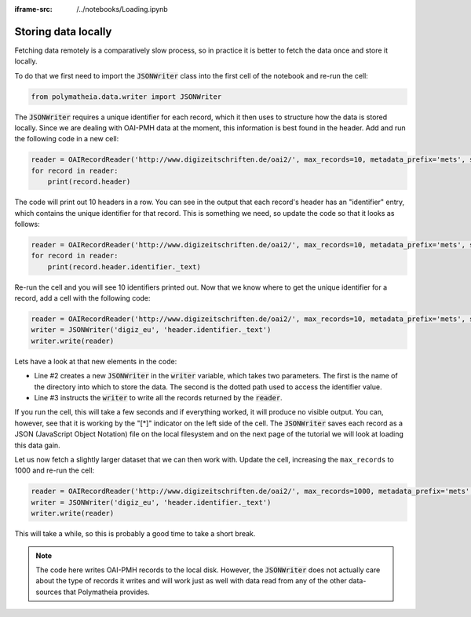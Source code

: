 :iframe-src: /../notebooks/Loading.ipynb

Storing data locally
====================

Fetching data remotely is a comparatively slow process, so in practice it is better to fetch the data once and store it locally.

To do that we first need to import the :code:`JSONWriter` class into the first cell of the notebook and re-run the cell:

.. sourcecode:: python

    from polymatheia.data.writer import JSONWriter

The :code:`JSONWriter` requires a unique identifier for each record, which it then uses to structure how the data is stored locally. Since we are dealing with OAI-PMH data at the moment, this information is best found in the header. Add and run the following code in a new cell:

.. sourcecode:: python

    reader = OAIRecordReader('http://www.digizeitschriften.de/oai2/', max_records=10, metadata_prefix='mets', set_spec='EU')
    for record in reader:
        print(record.header)

The code will print out 10 headers in a row. You can see in the output that each record's header has an "identifier" entry, which contains the unique identifier for that record. This is something we need, so update the code so that it looks as follows:

.. sourcecode:: python

    reader = OAIRecordReader('http://www.digizeitschriften.de/oai2/', max_records=10, metadata_prefix='mets', set_spec='EU')
    for record in reader:
        print(record.header.identifier._text)

Re-run the cell and you will see 10 identifiers printed out. Now that we know where to get the unique identifier for a record, add a cell with the following code:

.. sourcecode:: python

    reader = OAIRecordReader('http://www.digizeitschriften.de/oai2/', max_records=10, metadata_prefix='mets', set_spec='EU')
    writer = JSONWriter('digiz_eu', 'header.identifier._text')
    writer.write(reader)

Lets have a look at that new elements in the code:

* Line #2 creates a new :code:`JSONWriter` in the :code:`writer` variable, which takes two parameters. The first is the name of the directory into which to store the data. The second is the dotted path used to access the identifier value.
* Line #3 instructs the :code:`writer` to write all the records returned by the :code:`reader`.

If you run the cell, this will take a few seconds and if everything worked, it will produce no visible output. You can, however, see that it is working by the "[*]" indicator on the left side of the cell. The :code:`JSONWriter` saves each record as a JSON (JavaScript Object Notation) file on the local filesystem and on the next page of the tutorial we will look at loading this data gain.

Let us now fetch a slightly larger dataset that we can then work with. Update the cell, increasing the ``max_records`` to 1000 and re-run the cell:

.. sourcecode:: python

    reader = OAIRecordReader('http://www.digizeitschriften.de/oai2/', max_records=1000, metadata_prefix='mets', set_spec='EU')
    writer = JSONWriter('digiz_eu', 'header.identifier._text')
    writer.write(reader)

This will take a while, so this is probably a good time to take a short break.

.. note::

   The code here writes OAI-PMH records to the local disk. However, the :code:`JSONWriter` does not actually care about the type of records it writes and will work just as well with data read from any of the other data-sources that Polymatheia provides.
